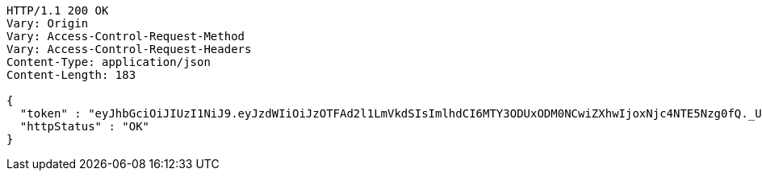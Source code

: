 [source,http,options="nowrap"]
----
HTTP/1.1 200 OK
Vary: Origin
Vary: Access-Control-Request-Method
Vary: Access-Control-Request-Headers
Content-Type: application/json
Content-Length: 183

{
  "token" : "eyJhbGciOiJIUzI1NiJ9.eyJzdWIiOiJzOTFAd2l1LmVkdSIsImlhdCI6MTY3ODUxODM0NCwiZXhwIjoxNjc4NTE5Nzg0fQ._UbAnUW7bVBt9gZXQ1PQ6v4WgcxYKT0MWjPt4J8OePw",
  "httpStatus" : "OK"
}
----
